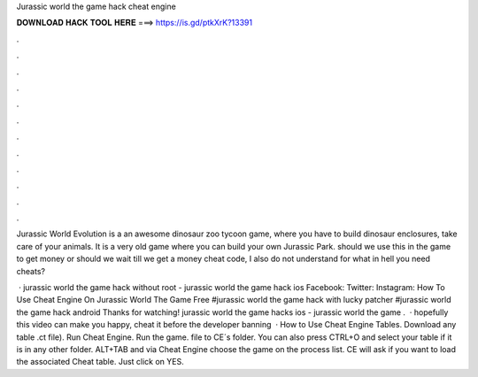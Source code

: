 Jurassic world the game hack cheat engine



𝐃𝐎𝐖𝐍𝐋𝐎𝐀𝐃 𝐇𝐀𝐂𝐊 𝐓𝐎𝐎𝐋 𝐇𝐄𝐑𝐄 ===> https://is.gd/ptkXrK?13391



.



.



.



.



.



.



.



.



.



.



.



.

Jurassic World Evolution is a an awesome dinosaur zoo tycoon game, where you have to build dinosaur enclosures, take care of your animals.  It is a very old game where you can build your own Jurassic Park. should we use this in the game to get money or should we wait till we get a money cheat code, I also do not understand for what in hell you need cheats?

 · jurassic world the game hack without root - jurassic world the game hack ios Facebook: Twitter: Instagram: How To Use Cheat Engine On Jurassic World The Game Free #jurassic world the game hack with lucky patcher #jurassic world the game hack android Thanks for watching! jurassic world the game hacks ios - jurassic world the game .  · hopefully this video can make you happy, cheat it before the developer banning  · How to Use Cheat Engine Tables. Download any table .ct file). Run Cheat Engine. Run the game.  file to CE´s folder. You can also press CTRL+O and select your table if it is in any other folder. ALT+TAB and via Cheat Engine choose the game on the process list. CE will ask if you want to load the associated Cheat table. Just click on YES.
